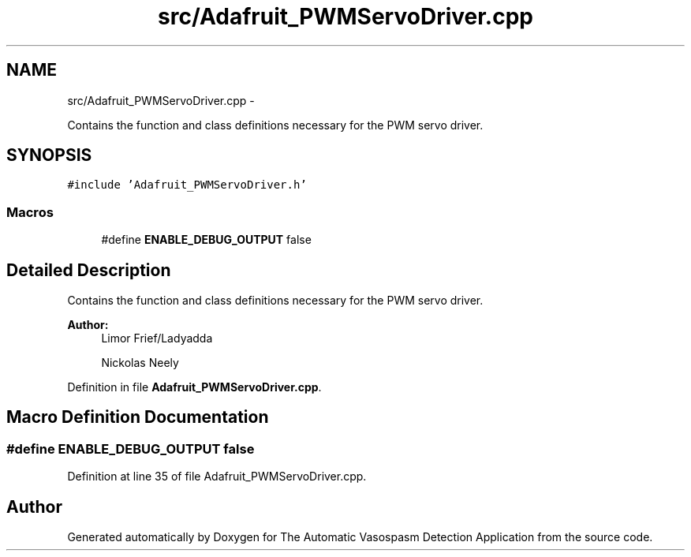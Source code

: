 .TH "src/Adafruit_PWMServoDriver.cpp" 3 "Fri Apr 22 2016" "The Automatic Vasospasm Detection Application" \" -*- nroff -*-
.ad l
.nh
.SH NAME
src/Adafruit_PWMServoDriver.cpp \- 
.PP
Contains the function and class definitions necessary for the PWM servo driver\&.  

.SH SYNOPSIS
.br
.PP
\fC#include 'Adafruit_PWMServoDriver\&.h'\fP
.br

.SS "Macros"

.in +1c
.ti -1c
.RI "#define \fBENABLE_DEBUG_OUTPUT\fP   false"
.br
.in -1c
.SH "Detailed Description"
.PP 
Contains the function and class definitions necessary for the PWM servo driver\&. 


.PP
\fBAuthor:\fP
.RS 4
Limor Frief/Ladyadda 
.PP
Nickolas Neely 
.RE
.PP

.PP
Definition in file \fBAdafruit_PWMServoDriver\&.cpp\fP\&.
.SH "Macro Definition Documentation"
.PP 
.SS "#define ENABLE_DEBUG_OUTPUT   false"

.PP
Definition at line 35 of file Adafruit_PWMServoDriver\&.cpp\&.
.SH "Author"
.PP 
Generated automatically by Doxygen for The Automatic Vasospasm Detection Application from the source code\&.
